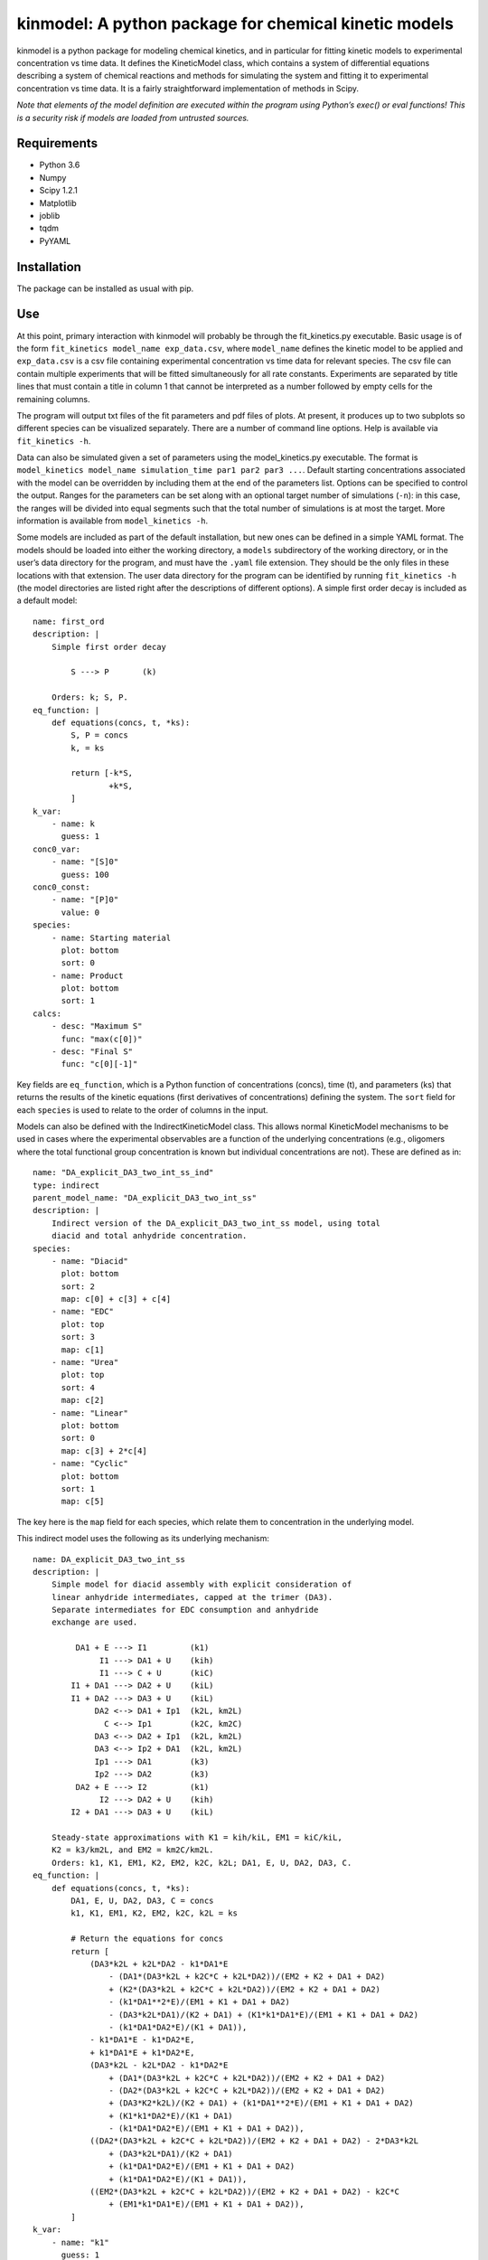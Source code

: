 kinmodel: A python package for chemical kinetic models
======================================================

kinmodel is a python package for modeling chemical kinetics, and in
particular for fitting kinetic models to experimental concentration vs
time data. It defines the KineticModel class, which contains a system of
differential equations describing a system of chemical reactions and
methods for simulating the system and fitting it to experimental
concentration vs time data. It is a fairly straightforward
implementation of methods in Scipy.

*Note that elements of the model definition are executed within the
program using Python’s exec() or eval functions! This is a security risk
if models are loaded from untrusted sources.*

Requirements
------------

-  Python 3.6
-  Numpy
-  Scipy 1.2.1
-  Matplotlib
-  joblib
-  tqdm
-  PyYAML

Installation
------------

The package can be installed as usual with pip.

Use
---

At this point, primary interaction with kinmodel will probably be
through the fit_kinetics.py executable. Basic usage is of the form
``fit_kinetics model_name exp_data.csv``, where ``model_name`` defines
the kinetic model to be applied and ``exp_data.csv`` is a csv file
containing experimental concentration vs time data for relevant species.
The csv file can contain multiple experiments that will be fitted
simultaneously for all rate constants. Experiments are separated by
title lines that must contain a title in column 1 that cannot be
interpreted as a number followed by empty cells for the remaining
columns.

The program will output txt files of the fit parameters and pdf files of
plots. At present, it produces up to two subplots so different species
can be visualized separately. There are a number of command line
options. Help is available via ``fit_kinetics -h``.

Data can also be simulated given a set of parameters using the
model_kinetics.py executable. The format is
``model_kinetics model_name simulation_time par1 par2 par3 ...``.
Default starting concentrations associated with the model can be
overridden by including them at the end of the parameters list. Options
can be specified to control the output. Ranges for the parameters can be
set along with an optional target number of simulations (``-n``): in
this case, the ranges will be divided into equal segments such that the
total number of simulations is at most the target. More information is
available from ``model_kinetics -h``.

Some models are included as part of the default installation, but new
ones can be defined in a simple YAML format. The models should be loaded
into either the working directory, a ``models`` subdirectory of the
working directory, or in the user’s data directory for the program, and
must have the ``.yaml`` file extension. They should be the only files in
these locations with that extension. The user data directory for the
program can be identified by running ``fit_kinetics -h`` (the model
directories are listed right after the descriptions of different
options). A simple first order decay is included as a default model:

::

   name: first_ord
   description: |
       Simple first order decay

           S ---> P       (k)

       Orders: k; S, P.
   eq_function: |
       def equations(concs, t, *ks):
           S, P = concs
           k, = ks

           return [-k*S,
                   +k*S,
           ]
   k_var:
       - name: k
         guess: 1
   conc0_var:
       - name: "[S]0"
         guess: 100
   conc0_const:
       - name: "[P]0"
         value: 0
   species:
       - name: Starting material
         plot: bottom
         sort: 0
       - name: Product
         plot: bottom
         sort: 1
   calcs:
       - desc: "Maximum S"
         func: "max(c[0])"
       - desc: "Final S"
         func: "c[0][-1]"

Key fields are ``eq_function``, which is a Python function of
concentrations (concs), time (t), and parameters (ks) that returns the
results of the kinetic equations (first derivatives of concentrations)
defining the system. The ``sort`` field for each ``species`` is used to
relate to the order of columns in the input.

Models can also be defined with the IndirectKineticModel class. This
allows normal KineticModel mechanisms to be used in cases where the
experimental observables are a function of the underlying concentrations
(e.g., oligomers where the total functional group concentration is known
but individual concentrations are not). These are defined as in:

::

   name: "DA_explicit_DA3_two_int_ss_ind"
   type: indirect
   parent_model_name: "DA_explicit_DA3_two_int_ss"
   description: |
       Indirect version of the DA_explicit_DA3_two_int_ss model, using total
       diacid and total anhydride concentration.
   species:
       - name: "Diacid"
         plot: bottom
         sort: 2
         map: c[0] + c[3] + c[4]
       - name: "EDC"
         plot: top
         sort: 3
         map: c[1]
       - name: "Urea"
         plot: top
         sort: 4
         map: c[2]
       - name: "Linear"
         plot: bottom
         sort: 0
         map: c[3] + 2*c[4]
       - name: "Cyclic"
         plot: bottom
         sort: 1
         map: c[5]

The key here is the ``map`` field for each species, which relate them to
concentration in the underlying model.

This indirect model uses the following as its underlying mechanism:

::

   name: DA_explicit_DA3_two_int_ss
   description: |
       Simple model for diacid assembly with explicit consideration of
       linear anhydride intermediates, capped at the trimer (DA3).
       Separate intermediates for EDC consumption and anhydride
       exchange are used.

            DA1 + E ---> I1         (k1)
                 I1 ---> DA1 + U    (kih)
                 I1 ---> C + U      (kiC)
           I1 + DA1 ---> DA2 + U    (kiL)
           I1 + DA2 ---> DA3 + U    (kiL)
                DA2 <--> DA1 + Ip1  (k2L, km2L)
                  C <--> Ip1        (k2C, km2C)
                DA3 <--> DA2 + Ip1  (k2L, km2L)
                DA3 <--> Ip2 + DA1  (k2L, km2L)
                Ip1 ---> DA1        (k3)
                Ip2 ---> DA2        (k3)
            DA2 + E ---> I2         (k1)
                 I2 ---> DA2 + U    (kih)
           I2 + DA1 ---> DA3 + U    (kiL)

       Steady-state approximations with K1 = kih/kiL, EM1 = kiC/kiL,
       K2 = k3/km2L, and EM2 = km2C/km2L.
       Orders: k1, K1, EM1, K2, EM2, k2C, k2L; DA1, E, U, DA2, DA3, C.
   eq_function: |
       def equations(concs, t, *ks):
           DA1, E, U, DA2, DA3, C = concs
           k1, K1, EM1, K2, EM2, k2C, k2L = ks

           # Return the equations for concs
           return [
               (DA3*k2L + k2L*DA2 - k1*DA1*E
                   - (DA1*(DA3*k2L + k2C*C + k2L*DA2))/(EM2 + K2 + DA1 + DA2)
                   + (K2*(DA3*k2L + k2C*C + k2L*DA2))/(EM2 + K2 + DA1 + DA2)
                   - (k1*DA1**2*E)/(EM1 + K1 + DA1 + DA2)
                   - (DA3*k2L*DA1)/(K2 + DA1) + (K1*k1*DA1*E)/(EM1 + K1 + DA1 + DA2)
                   - (k1*DA1*DA2*E)/(K1 + DA1)),
               - k1*DA1*E - k1*DA2*E,
               + k1*DA1*E + k1*DA2*E,
               (DA3*k2L - k2L*DA2 - k1*DA2*E
                   + (DA1*(DA3*k2L + k2C*C + k2L*DA2))/(EM2 + K2 + DA1 + DA2)
                   - (DA2*(DA3*k2L + k2C*C + k2L*DA2))/(EM2 + K2 + DA1 + DA2)
                   + (DA3*K2*k2L)/(K2 + DA1) + (k1*DA1**2*E)/(EM1 + K1 + DA1 + DA2)
                   + (K1*k1*DA2*E)/(K1 + DA1)
                   - (k1*DA1*DA2*E)/(EM1 + K1 + DA1 + DA2)),
               ((DA2*(DA3*k2L + k2C*C + k2L*DA2))/(EM2 + K2 + DA1 + DA2) - 2*DA3*k2L
                   + (DA3*k2L*DA1)/(K2 + DA1)
                   + (k1*DA1*DA2*E)/(EM1 + K1 + DA1 + DA2)
                   + (k1*DA1*DA2*E)/(K1 + DA1)),
               ((EM2*(DA3*k2L + k2C*C + k2L*DA2))/(EM2 + K2 + DA1 + DA2) - k2C*C
                   + (EM1*k1*DA1*E)/(EM1 + K1 + DA1 + DA2)),
           ]
   k_var: 
       - name: "k1"
         guess: 1
       - name: "K1"
         guess: 40
       - name: "EM1"
         guess: 50
       - name: "K2"
         guess: 45
       - name: "EM2"
         guess: 100
       - name: "k2C"
         guess: 1e-2
       - name: "k2L"
         guess: 2e-2
   k_const:
   conc0_var:
       - name: "[DA1]0"
         guess: 25
       - name: "[EDC]0"
         guess: 50
   conc0_const:
       - name: "[U]0"
         value: 0
       - name: "[DA2]0"
         value: 0
       - name: "[DA3]0"
         value: 0
       - name: "[C]0"
         value: 0
   species:
       - name: "DA1"
         plot: bottom
       - name: "EDC"
         plot: top
       - name: "Urea"
         plot: top
       - name: "DA2"
         plot: bottom
       - name: "DA3"
         plot: bottom
       - name: "Cy"
         plot: bottom
   integrals:
       - desc: "(k2L*EM2*DA3)/(EM2+K2+DA1+DA2)"
         func: "((k[6]*k[4]*c[4]) / (k[4]+k[3]+c[0]+c[3]))"
       - desc: "(k2C*EM2*C)/(EM2+K2+DA1+DA2)"
         func: "((k[5]*k[4]*c[5]) / (k[4]+k[3]+c[0]+c[3]))"
       - desc: "(k2L*EM2*DA2)/(EM2+K2+DA1+DA2)"
         func: "((k[6]*k[4]*c[3]) / (k[4]+k[3]+c[0]+c[3]))"
       - desc: "k2C*C"
         func: "k[5]*c[5]"
       - desc: "(EM1*k1*DA1*E)/(EM1+K1+DA1+DA2)"
         func: "((k[2]*k[0]*c[0]*c[1]) / (k[2]+k[1]+c[0]+c[3]))"
   calcs:
       - desc: "C produced directly from EDC ∫(EM1*k1*DA1*E)/(EM1+K1+DA1+DA2)dt"
         func: "i[4]"
       - desc: "C yield directly from EDC ∫(EM1*k1*DA1*E)/(EM1+K1+DA1+DA2)dt/E0"
         func: "i[4] / c[1][0]"
       - desc: "Total C hydrolysis ∫(k2C*C)dt"
         func: "i[3]"
       - desc: "C produced from DA2 exchange ∫(k2L*EM2*DA2)/(EM2+K2+DA1+DA2)dt"
         func: "i[2]"
       - desc: "C produced from DA3 exchange ∫(k2L*EM2*DA3)/(EM2+K2+DA1+DA2)dt"
         func: "i[0]"
       - desc: "C produced from C after decomp ∫(k2C*EM2*C)/(EM2+K2+DA1+DA2)dt"
         func: "i[1]"
   lifetime_concs:
       - 3
       - 4
       - 5
   rectime_concs:
       - 0

A useful feature of kinmodel is that the KineticModel objects can
contain calculations that will be performed on the results of the
regression. Various quantities, like maximum concentrations, can be
calculated. There are two aspects of this. The ``integrals`` field
defines equations that will be integrated across the concentration vs
time data; ``desc`` is used to describe them in the output and ``func``
is the function that will be integrated of parameters (k) and
concentrations (c), indexed in the order they are listed elsewhere
(starting from 0). ``calcs`` are functions of concentration (c), time
(t), parameters (k), and integrals (i) that are calculated at the end
for a given run.
